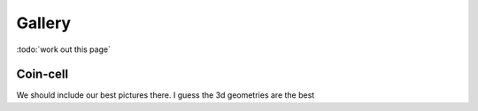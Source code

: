 =======
Gallery
=======

:todo:`work out this page`

Coin-cell
---------


      
We should include our best pictures there. I guess the 3d geometries are the best


